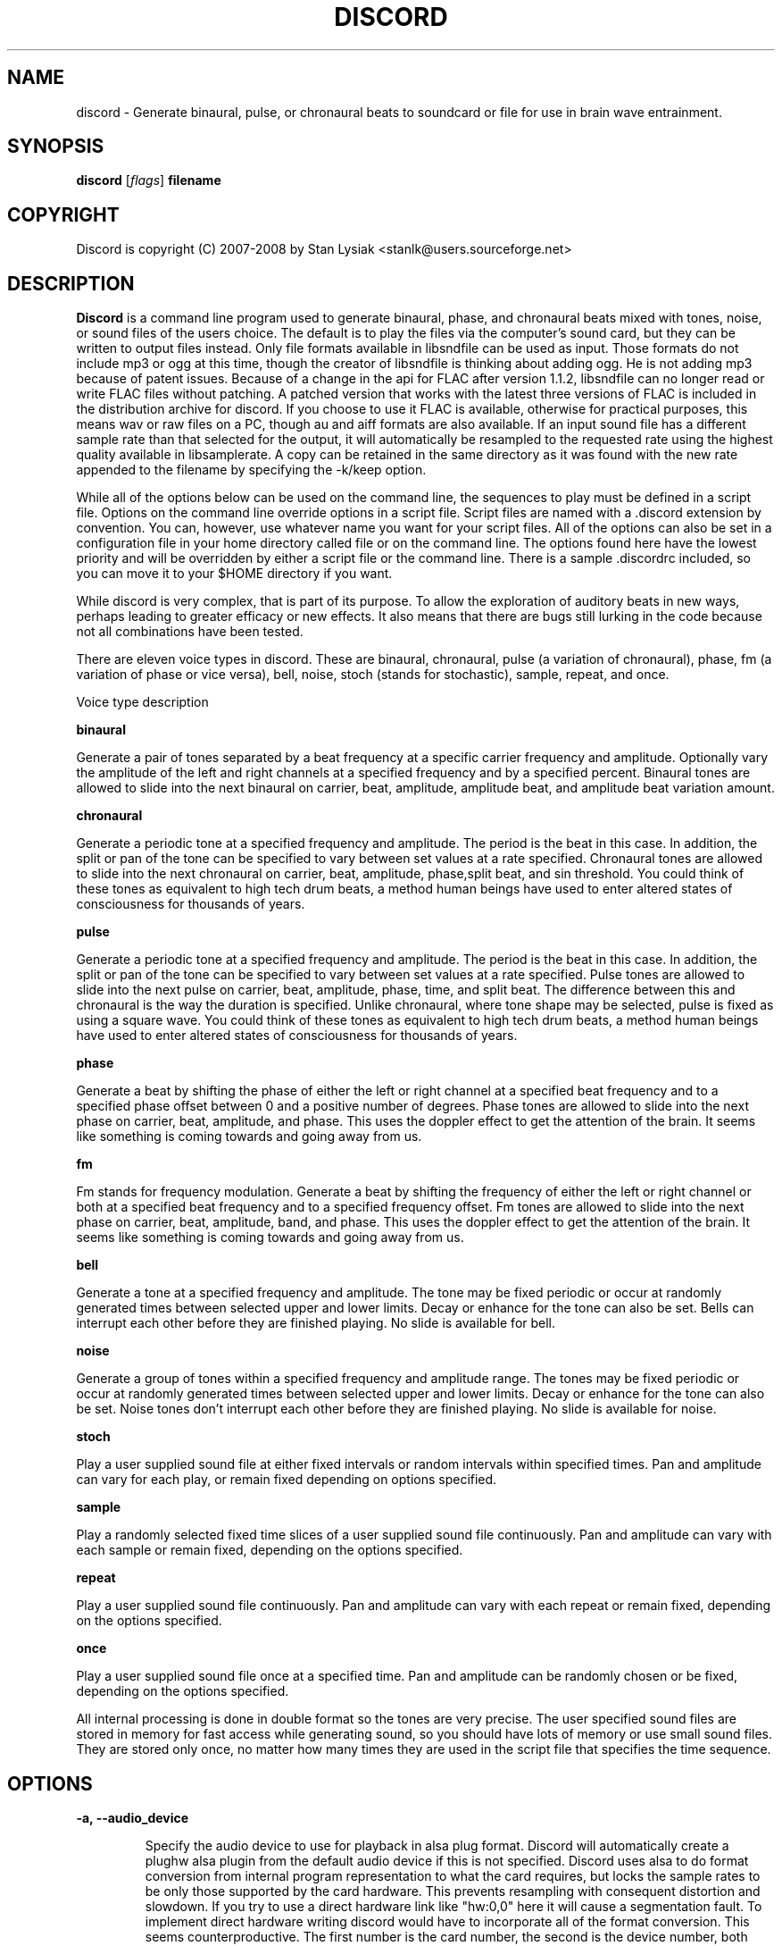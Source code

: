 .TH DISCORD 1 "04 February 2008"
.SH NAME
discord \- Generate binaural, pulse, or chronaural beats to 
soundcard or file for use in brain wave entrainment.
.SH SYNOPSIS

\fBdiscord\fP [\fIflags\fP] \fBfilename\fP

.SH COPYRIGHT
Discord is copyright (C) 2007-2008 by Stan Lysiak <stanlk@users.sourceforge.net>

.SH  DESCRIPTION

\fBDiscord\fP is a command line program used to generate binaural, phase,
and chronaural beats mixed with tones, noise, or sound files of the
users choice.  The default is to play the files via the computer's
sound card, but they can be written to output files instead.  Only
file formats available in libsndfile can be used as input.  Those
formats do not include mp3 or ogg at this time, though the creator
of libsndfile is thinking about adding ogg.  He is not adding mp3
because of patent issues.  Because of a change in the api for FLAC
after version 1.1.2, libsndfile can no longer read or write FLAC
files without patching.  A patched version that works with the
latest three versions of FLAC is included in the distribution
archive for discord.  If you choose to use it FLAC is available,
otherwise for practical purposes, this means wav or raw files on a
PC, though au and aiff formats are also available.  If an input
sound file has a different sample rate than that selected for the
output, it will automatically be resampled to the requested rate
using the highest quality available in libsamplerate.  A copy can be
retained in the same directory as it was found with the new rate
appended to the filename by specifying the -k/keep option.

While all of the options below can be used on the command line, the
sequences to play must be defined in a script file.  Options on the
command line override options in a script file.  Script files are
named with a .discord extension by convention.  You can, however, use
whatever name you want for your script files.  All of the options can
also be set in a configuration file in your home directory called
.discordrc.  This file contains options identical to those in a script
file or on the command line.  The options found here have the lowest
priority and will be overridden by either a script file or the command
line.  There is a sample .discordrc included, so you can move it to
your $HOME directory if you want.

While discord is very complex, that is part of its purpose.  To
allow the exploration of auditory beats in new ways, perhaps leading
to greater efficacy or new effects.  It also means that there are
bugs still lurking in the code because not all combinations have
been tested.

There are eleven voice types in discord.  These are binaural,
chronaural, pulse (a variation of chronaural), phase, fm (a
variation of phase or vice versa), bell, noise, stoch (stands for
stochastic), sample, repeat, and once.

Voice type description

\fBbinaural\fP

Generate a pair of tones separated by a beat frequency at a specific
carrier frequency and amplitude.  Optionally vary the amplitude of
the left and right channels at a specified frequency and by a
specified percent.  Binaural tones are allowed to slide into the
next binaural on carrier, beat, amplitude, amplitude beat, and
amplitude beat variation amount.

\fBchronaural\fP

Generate a periodic tone at a specified frequency and amplitude.
The period is the beat in this case.  In addition, the split or pan
of the tone can be specified to vary between set values at a rate
specified.  Chronaural tones are allowed to slide into the next
chronaural on carrier, beat, amplitude, phase,split beat, and sin
threshold.  You could think of these tones as equivalent to high
tech drum beats, a method human beings have used to enter altered
states of consciousness for thousands of years.

\fBpulse\fP

Generate a periodic tone at a specified frequency and amplitude.  The
period is the beat in this case.  In addition, the split or pan of the
tone can be specified to vary between set values at a rate specified.
Pulse tones are allowed to slide into the next pulse on carrier, beat,
amplitude, phase, time, and split beat.  The difference between this
and chronaural is the way the duration is specified.  Unlike
chronaural, where tone shape may be selected, pulse is fixed as using
a square wave.  You could think of these tones as equivalent to high
tech drum beats, a method human beings have used to enter altered
states of consciousness for thousands of years.

\fBphase\fP

Generate a beat by shifting the phase of either the left or right
channel at a specified beat frequency and to a specified phase
offset between 0 and a positive number of degrees.  Phase tones are
allowed to slide into the next phase on carrier, beat, amplitude,
and phase.  This uses the doppler effect to get the attention of the
brain.  It seems like something is coming towards and going away from
us.

\fBfm\fP

Fm stands for frequency modulation.  Generate a beat by shifting the
frequency of either the left or right channel or both at a specified
beat frequency and to a specified frequency offset.  Fm tones are
allowed to slide into the next phase on carrier, beat, amplitude,
band, and phase.  This uses the doppler effect to get the attention
of the brain.  It seems like something is coming towards and going
away from us.

\fBbell\fP

Generate a tone at a specified frequency and amplitude.  The tone
may be fixed periodic or occur at randomly generated times between
selected upper and lower limits.  Decay or enhance for the tone can
also be set.  Bells can interrupt each other before they are
finished playing.  No slide is available for bell.

\fBnoise\fP

Generate a group of tones within a specified frequency and amplitude
range.  The tones may be fixed periodic or occur at randomly
generated times between selected upper and lower limits.  Decay or
enhance for the tone can also be set.  Noise tones don't interrupt
each other before they are finished playing.  No slide is available
for noise.

\fBstoch\fP

Play a user supplied sound file at either fixed intervals or random
intervals within specified times.  Pan and amplitude can vary for
each play, or remain fixed depending on options specified.

\fBsample\fP

Play a randomly selected fixed time slices of a user supplied sound
file continuously.  Pan and amplitude can vary with each sample or
remain fixed, depending on the options specified.

\fBrepeat\fP

Play a user supplied sound file continuously.  Pan and amplitude can
vary with each repeat or remain fixed, depending on the options
specified.

\fBonce\fP

Play a user supplied sound file once at a specified time.  Pan and
amplitude can be randomly chosen or be fixed, depending on the
options specified.

All internal processing is done in double format so the tones are
very precise. The user specified sound files are stored in memory
for fast access while generating sound, so you should have lots of
memory or use small sound files.  They are stored only once, no
matter how many times they are used in the script file that
specifies the time sequence.

.SH OPTIONS
.TP
\fB\-a, \-\-audio_device\fP

Specify the audio device to use for playback in alsa plug format.
Discord will automatically create a plughw alsa plugin from the
default audio device if this is not specified.  Discord uses alsa to
do format conversion from internal program representation to what the
card requires, but locks the sample rates to be only those supported
by the card hardware.  This prevents resampling with consequent
distortion and slowdown.  If you try to use a direct hardware link
like "hw:0,0" here it will cause a segmentation fault.  To implement
direct hardware writing discord would have to incorporate all of the
format conversion.  This seems counterproductive.  The first number is
the card number, the second is the device number, both starting at 0.
See the alsa documentation at www.alsa-project.org for a fuller
explanation.  Default is plughw:0,0.

Examples
  --audio_device=plughw:0,0  
  -a plughw:0,1
.TP
\fB\-b, \-\-bit_accuracy\fP
bit accuracy of sound generated, 16i, 24i, 32i, 32f, 64f, i=int and
f=float.  Only applies if you are sending to a file.  Default is
16i.

Examples
  --bit_accuracy=16i
  -b 24i
.TP
\fB\-c, \-\-compensate\fP
compensate for human hearing, low and high freqs need to be
louder, max 32 adjustment points are allowed.  The compensation
points can all be on the same line or on multiple lines, but each
line must start with the option name.  If this is correct, a sound
at the compensated frequency sounds the same loudness as any other
sound at its compensated frequency.  i.e. It linearizes the range.
This is individual, depends on your hearing, so the above is only
a starting point for you to play with and tweak.  For most people,
sounds from about 800 Hz to 4000 Hz are the loudest and about
equivalent.  Hearing falls off at either end so that the amplitude
has to be higher in order for the sound to have the same loudness
to the ear.  There is dispute about whether sounds outside the
range of hearing have any effect.  If you use compensation, set
all amplitudes to a constant value for binaural, chronaural, bell,
and noise.  Or whatever ratio between the loudness you want them
to have, as if linear.  The stoch, sample, repeat, and once voices
are not compensated so should be set at the amplitude you want.
Default is no compensation.

Examples  (see also the test script files)
  --compensate=5=9'''3000=1'''',13000=3,,,,20000=11.0
  -c 5=10'''2530=1''',13128=3.5,,,,20000=10.0
.TP
\fB\-d, \-\-display_only\fP
display only, don't actually play any sequences.  Default is play. 
.TP
\fB\-e, \-\-every\fP
display status every x seconds, decimal value > 0.  If you use
values that are too small here, you will get a lot of underruns.
Small values are probably best by redirecting output to a file for
future analysis.  e.g. discord test.discord > save.output 2>&1
Make sure you also write the sound to a file using -b, -o, -w.
Default is 5 seconds.

Examples
  --every=10   
  -e 5.391
.TP
\fB\-f, \-\-fast\fP
fast, move through at multiple of time, 60 ==> 1min becomes 1 sec
so a 1 hour play sequence will play in 1 minute.  Good for
testing a new sequence for correctness, though obviously the
effect won't be the same.  Bell has been tweaked so that the pitch
doesn't change while using this.  Default is 1.

Examples
  --fast=60
  -f 10
.TP
\fB\-h, \-\-help\fP
display short help list for options
.TP
\fB\-k, \-\-keep\fP
keep any files generated by resampling.  Default is to delete the
files when they are no longer needed.
.TP
\fB\-m, \-\-modify\fP
specify that every carrier and beat for binaural, chronaural,
pulse, phase, and fm voices will be modified from the value in the
input script.  The value is the percent band within which the
random modification will occur, half above the input value, and
half below.  For a carrier of 200 with a modification of 2 per
cent, the modified value will be a random value between 198 and
202.  For a beat of 4 with a modification of 1 per cent, the
modified value will be a random value between 3.98 and 4.02.
The maximum modification is less than 200, which means a
possible value somewhere between almost zero and twice the
input.  This is a fast way to modify a script without editing.
Default is no modification.

Examples
  --modify=2 
  -m 0.5
.TP
\fB\-o, \-\-out_format\fP
output file format, w:wav, f:flac, r:raw.  Default is wav.

Examples
  --out_format=w
  -o w
.TP
\fB\-q, \-\-quiet\fP
quiet, don't display status or any other output while running.
Default is to display status every 5 seconds.
.TP
\fB\-r, \-\-rate\fP
frame rate per second, whatever your card can do, 44100 is CD
quality.  Higher rates might be beneficial on binaurals at high
frequencies, say 15000 Hz and above, or very low beats, < 0.1.
For normal frequencies, 44100 will be just fine.  Note that higher
rates won't do any harm, they will just make the cpu and sound
card work harder.  From Nyquist theory, the sample rate has to be
greater than equal to twice the highest frequency in the sound
being played in order to reproduce it exactly.  Since human
hearing theoretically maxes out for most people at 20 kHz and cd
quality at 44100 frames/second allows up to 22 kHz perfect
reproduction, this isn't really a problem.  While discord is only
pretending to sample and doesn't exactly meet the criteria, it
should be within small tolerances of perfect.  I think the place
where any change might be noticeable is dynamics.  If your sound
card does internal processing in 16 bit integers, that allows a
variation of 32,767 gradations of amplitude.  You will lose a
slight amount of exactness from the doubles that discord uses
internally.  If your card uses 24 bit or 32 bit internally, any
change from conversion will be unnoticeable.  Whatever the rate
you select here, discord will use the closest hardware supported
rate to prevent any resampling, a major source of distortion, far
greater than effects from sample rate or bit representation of
amplitude unless you are using a sample rate of 22 kHz or less or
an 8 bit sound card.  Default is 44100.

Examples 
  --rate=44100 
  -r 96000
.TP
\fB\-t, \-\-thread\fP
use nonblocking thread to play sound instead of a blocking
function call.  This allows more throughput, but because the
thread runs with user priority, during heavy cpu usage it can
result in breaks in the sound while other tasks block it.  The
blocking function call is more robust in this situation.  Under
light usage, either is fine.  This only affects threading for
playing sound or writing sound to a file.  Default is no
threading.
.TP
\fB\-v, \-\-verbose\fP

when writing a status line while playing, use the detailed format
instead of the summary format that is the default. 
.TP
\fB\-w, \-\-write\fP
write to this file instead of the default, playing via sound
card 0.  You can use this without setting the -b/--bit_rate and
-o/--out_format variables, but you will then get the default of 16
bit and wav format. 

Examples
  --write=/home/xkdi/mindbending.flac
  -w  /home/xkdi/mindblowing.wav

.SH CONFIGURATION FILE

You may optionally place a configuration file called .discordrc in
your $HOME directory.  It may contain only options, in the same
format as in a script file or on the command line.  These options
will be overridden by a script file or the command line.  A sample
is provided.

.SH SCRIPT FILE

Any text after a # is disregarded, whether at the start of a line or
after meaningful text.

Options may be set in a script file, in fact it is easier to
do so, but they must be before any time sequences in that file.

A time sequence may span multiple lines, but a voice (binaural,
bell, noise, etc.)  cannot be split across lines.

Time Sequences

A time sequence always starts with a duration in the format
hh:mm:ss.  This may be followed with a fade indicator of less than
sign "<" for fade in or greater than sign ">" for fade out. e.g.
00:02:03''''< means to fade in for 2 minutes and 3 seconds.  The
duration is followed by the voices that will play during that time
period.

Separators allowed are | , ; ' =, multiples are allowed mixed with
singles, any combination of separators even within a voice.
However, every voice must be joined by separators.  No white space
is allowed.

The greater than sign ">" after a binaural, chronaural, pulse, or
phase voice is a slide, and will continuously adjust fields that are
allowed to slide for that voice so that they match the corresponding
field's value at the start of the next binaural, chronaural, pulse,
or phase voice that they slide to.  For slides to work, the
binaural, chronaural, pulse, or phase voices must be in the same
relative position in the time sequences.  There is no other way to
know that there is a link between the voices.  So the first voice in
the sequence will always look to the first voice in the next
sequence to slide to, etc.

One alternative slide format is the step slide.  Instead of using a
greater than sign ">" to indicate a slide, use an ampersand "&".
Instead of sliding smoothly to the next time sequence, the slide
will occur in a series of steps with slides between them.  The
ampersand is followed by three fields separated by any combination
of the allowed separators: number of steps, time for slide joins in
seconds, and fuzz in per cent.  Number of steps is the number of
step-slide sequences that you want in the time period.  The time for
slide join is how long to make the slides that bridge the steps in
seconds.  And the fuzz is the percent of the interval that the
constant tone can occur in, if it is 10 per cent, then it will be
the fixed frequency +/- 5 per cent.  The time for slide join
determines the length of the constant step as the total time for the
period minus all of the slides has to equal the number of steps.
The first step or constant tone is always the starting frequency.
Time to entrain varies and you should make sure that the step time
is above this for you.  For some, this will work better than a
continuous slide because it allows time for the brain to entrain
between each slide.

Another alternative slide format is the vary slide.  Instead of
using a greater than sign ">" to indicate a slide, use a tilde "~".
Instead of sliding smoothly to the next time sequence, the slide
will occur in a series of steps with slides between them.  The tilde
is followed by two fields separated by separators:  number of steps
and time for slide joins in seconds.  Number of steps is the number
of step-slide sequences that you want in the time period.  The time
for slide join is how long to make the slides that bridge the steps
in seconds.  The time for slide join determines the length of the
constant step as the total time for the period minus all of the
slides has to equal the number of steps.  The first step or constant
tone is always the starting frequency.  Time to entrain varies and
you should make sure that the step time is above this for you.  This
varies from the step slide in that the steps are random in their
ordering; they can be anywhere between the starting voice and the
voice being slid to.  The last slide will always be to the
corresponding voice of the next time sequence.  This is a great way
to experience a lot of frequencies in a range.

All amplitudes are in percentages, 0 is none, 100 is max.  And the
amplitude is for each channel.  So if you have an amplitude of 10%,
each channel will have an amplitude of 10% (except where split can
distribute it differently, say 13% and 7%).

All splits are expressed as fraction for left channel.  e.g. .3
means .3 left channel, .7 right channel 

All durations in voices are expressed as seconds.  e.g. .3 = .3
second, 20 = 20 seconds, 1200 = 20 minutes 

For any fields with a minimum and maximum range, setting them the
same makes it a constant value.  Any time they are different, a
random selection in the range will be made.

Fields for \fBbinaural\fP are name, carrier frequency, beat frequency, and
amplitude.  Optional fields are a left and right amplitude frequency
variation and a left and right percentage to vary.  Optional fields
must be at the end, before the slide indicator if they are present.
The + or - on the beat frequency indicates whether the left ear is
higher + or lower -.  The beat is centered on the carrier frequency,
so 200  +4 results in L 202 and R 198.

Examples
  binaural''''400.0''''+10.01''''2.9
    |          |         |        |
  name        carrier  beat     amplitude  right left percent vary
    |          |         |       |            |       |
  binaural''''60.0''''+10.01''''1.0''''0.5''''0.5''''10.0''''10.0'>
           |                            |                    |    |
       field separators            left amplitude beat     right  |
        |     |                                               slide
.br        
  &''''8''''30'''',,,,10  (slide with & instead of >)
.br        
  |    |    |         |
.br        
  | steps slide time  fuzz percent
.br        
  step slide
.br        
  ~,,,,5''''20  (slide with ~ instead of >)
.br        
  |    |    |
.br        
  | steps slide time
.br        
  vary slide

Fields for \fBchronaural\fP are name, carrier, beat, amplitude, phase,
sin threshold, beat amplitude behavior, beginning split, ending split,
lowest split allowed, highest split allowed, split beat, and slide.
Beat is the frequency through time of the occurrence of the carrier
tone.  Phase is the phase difference in degrees between the left and
right channel, from 0 to 360.  If the beat is positive, the right
channel leads and will be phase shifted.  If the beat is negative, the
left channel leads and will be phase shifted.  Sin threshold is the
value the sin function has to have before the tone is played, [0.0,
1.0).  The closer this is to 1.0, the shorter the tone will be.  There
is a one millisecond fade out on all chronaural tones to prevent
crackle in the sound stream so you cannot use a sin threshold such
that the length of the tone is less than one millisecond or it will
fade immediately.  e.g. at a frame rate of 48000/sec and chronaural
beat frequency of 20 Hz the maximum amplitude fraction is slightly
above 0.9975.  at a frame rate of 96000/sec and chronaural beat
frequency of 5 Hz the maximum amplitude fraction is slightly above
0.9999.  Behavior for beat amplitude is as follows:

1 sin wave - tone is multiplied by sin value
.br
2 square wave - tone is either on or off
.br
3 dirac delta approximation - tone is multiplied by fifth power of sin 
.br
4 extreme dirac delta approximation - tone is multiplied by fifteenth
                                      power of sin 

If beginning split or ending split are -1, they are set randomly
between lowest split and highest split.  Split beat is the frequency
through time of the oscillation of the left and right split.  Slide
indicator must be present or no slide will occur.

Example
             carrier         phase     begin split     split beat  slide
               |               |          |                     |      |
  chronaural''145.0''4.0''1.0''5''.00''3''0.0''0.5''.050''.950''1.200''>
    |       |        |     |       |   |        |    |      |
   name     |        | amplitude   | amp behave | low split |
        separators beat     sin threshold      end split    high split
          |     |
.br        
  &''''8''''30'''',,,,10  (slide with & instead of >)
  |    |    |         |
  | steps slide time  fuzz percent
  step slide
.br        
  ~,,,,5''''20  (slide with ~ instead of >)
  |    |    |
  | steps slide time
  vary slide

Fields for \fBpulse\fP are name, carrier, amplitude, beat, phase,
time, beginning split, ending split, lowest split allowed, highest
split allowed, split beat, and slide.  Beat is the frequency through
time of the occurrence of the carrier tone.  Phase is the phase
difference in degrees between the left and right channel, from 0 to
360.  If the beat is positive, the right channel leads and will be
phase shifted.  If the beat is negative, the left channel leads and
will be phase shifted.  Time is the duration of the pulse beat in
seconds.  There is a one millisecond fade out on all pulse tones to
prevent crackle in the sound stream so you cannot use a pulse beat
such that the length of the tone is less than one millisecond or it
will begin to fade immediately.  If the time is longer than the period
of the beat frequency, greater than 1/beat, the tone will sound
continuously.  So at a beat of 20 Hz, the time has to be less than .05
and if you don't want immediate fade, greater than .001.  If beginning
split or ending split are -1, they are set randomly between lowest
split and highest split.  Split beat is the frequency through time of
the oscillation of the left and right split.  Slide indicator must be
present or no slide will occur.

  Example
         carrier            time   begin split   high split  slide
           |                  |       |               |          |
  pulse''145.0''4.0''1.0''5''.02''''0.0''0.5''.050''.950''1.200''>
    |   |       |     |   |               |    |            |
   name |      beat   |   phase           | low split    split beat
   separators     amplitude          end split             
    |     |
.br        
  &''''8''''30'''',,,,10  (slide with & instead of >)
  |    |    |         |
  | steps slide time  fuzz percent
  step slide
.br        
  ~,,,,5''''20  (slide with ~ instead of >)
  |    |    |
  | steps slide time
  vary slide

Fields for \fBphase\fP are name, carrier frequency, beat, amplitude,
and phase.  Phase is the maximum phase difference in degrees between
the left and right channel, from 0 to a positive number.  If the beat is
positive, the right channel leads and will be phase shifted between
0 and the phase at the beat rate.  If the beat is negative, the left
channel leads and will be phase shifted between 0 and the phase at
the beat rate.  Optional fields are a left and right amplitude
frequency variation and a left and right percentage to vary.
Optional fields must be at the end, before the slide indicator if
they are present.

  Examples
  phase''''400.0''''+10.01''2.9''''180
    |       |        |      |      |
  name  carrier   beat  amplitude phase left percent vary  right
    |       |        |     |      |                 |        |
  phase''''60.0''''-10.01''1.0''''5''0.5''''0.5''''10.0''''10.0'>
        |                             |       |                 |
    field separators   left amplitude beat   right              |
         |     |                                            slide
.br        
  &''''8''''30'''',,,,10  (slide with & instead of >)
  |    |    |         |
  | steps slide time  fuzz percent
  step slide
.br        
  ~,,,,5''''20  (slide with ~ instead of >)
  |    |    |
  | steps slide time
  vary slide

Fields for \fBfm\fP are name, carrier frequency, beat, amplitude, band,
channels, and phase.  Band is the frequency that defines the upper
limit of the range that the frequency modulation will use.  The
frequency will oscillate between carrier and carrier plus band at
the beat rate.  Channels is the channel to generate the voice in.
It can be L, R, or B for left, right, or both.  Phase is the maximum
phase difference in degrees between the left and right channel, from
-360 to 360.  If the phase is positive, the right channel leads and
will be phase shifted between 0 and the phase at the beat rate.  If
the phase is negative, the left channel leads and will be phase
shifted between 0 and the phase at the beat rate.  Optional fields
are a left and right amplitude frequency variation and a left and
right percentage to vary.  Optional fields must be at the end,
before the slide indicator if they are present.

  Examples
  name   carrier  beat  amplitude  band  channel  phase
   |       |       |      |        |        |     | 
  fm''''400.0''''10.01''''2.9''''10.0'''''''L''''180
                  amplitude         phase                                            
  name  carrier  beat  | band channel|   left percent vary  right
   |       |       |   |    |  |     |               |        |
  fm''''60.0''''10.01''1.0'17''B''-150''0.5''0.5''''10.0''''10.0'>
     |                                  |     |                  |
    field separators   left amplitude beat   right               |
         |     |   |                                         slide
.br        
  &''''8''''30'''',,,,10  (slide with & instead of >)
  |    |    |         |
  | steps slide time  fuzz percent
  step slide
.br        
  ~,,,,5''''20  (slide with ~ instead of >)
  |    |    |
  | steps slide time
  vary slide

Fields for \fBbell\fP are name, frequency, minimum start amplitude, maximum
start amplitude, beginning split, ending split, lowest split allowed,
highest split allowed, minimum time allowed to ring, maximum time
allowed to ring, minimum time till next ring, maximum time till next
ring, and decay pattern for the ring, 1 through 5.  

1 decrease linearly to 0 
.br
2 decrease linearly to .5, 
.br
3 constant, 
.br
4 increase linearly to 1.1 
.br
5 decrease quadratically to 0  (this is the most natural sounding)

The minimum and maximum time till next play are relative to the
beginning of the last play. i.e. unlike noise, bell will interrupt
itself.  The bell can start ringing again before the current ring
has finished.  It displaces the currently ringing bell.  If
beginning split or ending split are -1, they are set randomly
between lowest split and highest split.

Example
      frequency        begin split   high split  max time        decay
        |                  |              |         |                |
  bell'900.0'0.153'1.063'-1.0'-1.0'.050'.950'1.300'3.500'1.800'4.800'5
    | |     |  |     |          |   |          |         |     |
  name|     |min amp |          | low split    |    min next  max next 
      separators   max amp   end split     min time             

Fields for \fBnoise\fP are name, minimum start frequency, maximum start
frequency, minimum start amplitude, maximum start amplitude, beginning
split, ending split, lowest split allowed, highest split allowed,
minimum time allowed to play, maximum time allowed to play, minimum
time till next play, maximum time till next play, minimum decay
pattern for the play, 1 through 5.  maximum decay pattern for the
play, 1 through 5, and the number of repeats.  

1 decrease linearly to 0 
.br
2 decrease linearly to .5, 
.br
3 constant, 
.br
4 increase linearly to 1.1 
.br
5 decrease linearly  to 1.25 
.br
6 increase sinusoidally from .25 to 1.25 and back down to .25
.br
7 decrease sinusoidally from 1.0 to 0.5 and back up to 1.0
.br
8-14 same as above with 10% drop in carrier frequency while playing
.br
15-21 same as above with 10% rise in carrier frequency while playing

If beginning split or ending split are -1, they are set randomly
between lowest split and highest split.  Minimum decay has to be less
than maximum decay or unpredicable behavior results.  The minimum and
maximum time till next play are relative to the end of the last play.
i.e. unlike bell, noise will never interrupt itself.  The next voice
in a slot will never start playing until after the current voice has
finished.  If there is no repeat on the end, 1 is the default.  To
reduce crackle there is a 25 frame fade in and fade out on the noise
voice.


Example - line split for expository reasons, has to be single in script
  separators  max frequency  max amplitude    end split
        |             |                |              | 
  noise''''360.0''''420.0''''0.50''''0.80''''-1.0''''-1.0''''.050''
    |       |                  |               |               |
  name  min frequency  min amplitude  begin split  min allowed split
.br        
  max allowed split  max time to play  max time to next play
      |                  |                  |
  ''.950''''2.3000''''5.7000''''.10000''''.20000''''2''''4''''5
              |                    |                |    |    |
    min time to play  min time to next play  min decay   | repeats
                                                   max decay   

Fields for \fBstoch\fP are name, file name, minimum amplitude, maximum
amplitude, beginning split, ending split, lowest split allowed,
highest split allowed, minimum time till next play, maximum time till
next play.  If beginning split or ending split are -1, they are set
randomly between lowest split and highest split.

Example
                                                max time to next play
      file to play  max amplitude  end split  max allowed split   |
               |              |           |             |         |
  stoch'''trig.aiff'''2.20'''3.303'''-1'''-1'''.050'''.950'''.5'''3.9
   |                  |              |           |            |
  name     min amplitude    begin split  min allowed split    |
                                                min time to next play

Fields for \fBsample\fP are name, file name, minimum amplitude, maximum
amplitude, beginning split, ending split, lowest split allowed,
highest split allowed, and length of the sample (constant in seconds).
If beginning split or ending split are -1, they are set randomly
between lowest split and highest split.

Example
      file to play  max amplitude  end split  max allowed split
               |              |           |             |
  sample'''trig.aiff'''1.20'''2.30'''-1'''-1'''.050'''.950'''1.0
   |                  |              |           |            |
  name     min amplitude    begin split  min allowed split    |
                                                length of sample

Fields for \fBrepeat\fP are name, file name, minimum amplitude, maximum
amplitude, beginning split, ending split, lowest split allowed,
highest split allowed.  If beginning split or ending split are -1,
they are set randomly between lowest split and highest split.

Example
      file to play  max amplitude  end split  max allowed split
               |              |           |             |
  repeat'''trig.aiff'''1.20'''3.30'''-1'''-1'''.050'''.950
   |                  |              |           |
  name     min amplitude    begin split  min allowed split

Fields for \fBonce\fP are name, file name, minimum amplitude, maximum
amplitude, beginning split, ending split, lowest split allowed,
highest split allowed, when to play.  If beginning split or ending
split are -1, they are set randomly between lowest split and highest
split.

Example
      file to play  max amplitude  end split  max allowed split
               |              |         |            |
  once'''trig.aiff'''1.20'''3.30'''-1'''-1'''.050'''.950'''20.8
   |                  |            |           |            |
  name     min amplitude    begin split  min allowed split  |
                                                   when to play

There are test script files called binaural_test.discord,
pulse_test.discord, chronaural_test.discord, bell_test.discord,
noise_test.discord, stoch_test.discord, sample_test.discord,
repeat_test.discord, once_test.discord, and
frequency_loudness_test.discord.

.SH QUESTIONS AND ANSWERS
.TP
.br
\fBQ\fP Why is the program called discord?

.br
\fBA\fP Because binaural beats are mental artifacts created by a 
discordancy between what the left and right ears hear.
.TP
.br
\fBQ\fP Why do I call it chronaural beat?

.br
\fBA\fP Chron for time and aural for sound.  The beat comes via
sounds distributed in the time dimension, thus chronaural.
.TP
.br
\fBQ\fP Do the exact frequencies matter?

.br
\fBA\fP In my opinion they do not.  Because everyone is unique, the
specific frequencies that give someone else an effect might not have
the same effect for you.  General frequency ranges do correspond with
similar effects in different people, so I think it is better to
experience many different frequencies in a range.  That is why there
is randomness available in the voices.  You never have to listen to
the same sequence twice, though you can.
.TP
.br
\fBQ\fP Does it matter when you listen to the beats?

.br
\fBA\fP No.  However, it is easiest to listen for longer periods of
time in the evening as entrainment tends to relax you and this is a 
time when there aren't any urgent matters pending.  It also gives you 
the rest of the night to process.
.TP
.br
\fBQ\fP Does the loudness of the beats matter?

.br
\fBA\fP Not really.  Some like them below the threshold of noticeable
hearing, some like them just audible, some like them loud.  Whatever
you feel comfortable with is the right loudness.
.TP
.br
\fBQ\fP Are beats better with or without accompaniment?

.br
\fBA\fP Again, this is a matter of personal taste.  However you feel
comfortable listening is the right way.
.TP
.br
\fBQ\fP Which is better, binaural or chronaural beats?

.br
\fBA\fP Research I've seen on the internet suggests that chronaural
beats are much more effective than binaural beats.  Personally, I like
mixing them and find both effective with a preference for binaural.
And the newest voice, phase, seems on limited experience, to be the
most effective of all.  Experiment to see which works best for you.
.TP
.br
\fBQ\fP What is the maximum amount you should listen per day?

.br
\fBA\fP This is individual.  For some, an hour a day will bring on
overwhelm.  For others, two hours a day will be just fine.  Start
with half an hour to an hour.  Then if you want to listen more, adjust
by a half hour a day.  Because listening makes you feel good, you will
want to listen as much as possible.  And this is OK as long as it
doesn't lead to overwhelm.  I find that if I listen too much I stop
wanting to listen at all.
.TP
.br
\fBQ\fP How does this work?

.br
\fBA\fP I'll give you my opinion, but you should search the web and
come to your own conclusions.  I think that by triggering waves of
neurons firing in the brain you do two things: stimulate stored
memories that haven't been accessed recently and trigger the brain to
create new neuronal links.  By accessing old memories through new
pathways and creating new pathways for processing you alter the
emotional content of memories and allow your brain to integrate those
memories differently.  This also increases the processing power of
your brain and makes it/you more flexible.
.TP
.br
\fBQ\fP Is there a best way to do this?

.br
\fBA\fP Remember, this is all my opinion.  I think two general rules
apply.  If you are less experienced it will take you longer to entrain
with any given beat, and slides have to be slower for your brain to
follow along.  If you are less experienced it is easier for you to
entrain with higher carriers and higher beats.  As you gain experience
you are able to utilize lower carriers and lower beats, and use faster
slides.  These are general rules and might not apply to you.
Experiment.  It is good to mix it up, entrain with lots of different
frequencies rather than any specific frequency.  It is the repetition
and the beat range that matter and every little bit of listening adds
to your skill.  Lots of people seem to gain benefit from listening to
the same sequence for long periods of time, though, so I could be
wrong.  This is a new frontier with lots of exploration yet to be
done, and all of the above could just be part of a larger picture not
yet discovered.
.TP
.br
\fBQ\fP  That EFT thing seems kind of flaky.  Talk to me.

.br
\fBA\fP  Think of your subconscious brain as an operating system.  The
pattern of your current situation is used as a fuzzy key into a hash
table looking for a response.  All hits are stored in a list.  The
scheduler scans the list looking for the closest match with the
highest emotional intensity.  The preconfigured response for that
match is run.  If there are no hits on the hash table then conscious
logic is used to figure out what to do.  You couldn't function in
the world if there wasn't some fast lookup/response mechanism.  What
EFT does is change the scheduling priority for a memory in the
subconscious.  It does this by having the memory loaded/active and
then reducing (the tapping) the charge on the emotion.  My theory is
that the tapping points are like direct lines into your neural
machinery, and allow you to 'turn the knobs' that lower the
intensity.  The good part of this is that you aren't actually in the
situation so you can deal with the response a lot better.  

.br
Brain wave entrainment bypasses the lookup and triggers unrelated
memories directly in a random manner, thus diffusing the response.
The memory isn't changed, the meaning of it is transformed.  In
future when the memory is accessed through the scheduler, it is
different because of this random triggering.  Occasionally, the
random triggering might cause a repressed memory to become
accessible for scheduling before it has had its response altered.
That is when you need a technique to remove the emotional intensity.

.br
If you just can't get EFT working for you, if it is just too far
outside your belief system to use, here are some other methods that
do the same thing in different ways and are effective.

.br
1. The Sedona Method.
.br
2. Neuro Linguistic Programming (NLP).
.br
3. Hypnosis.
.br
4. Clean language.
.br
5. Core transformation.
.br

Once you understand the way the brain processes experience it is not
EFT that seems flaky but conventional therapies.  They don't address
the cause of the problem, the emotional intensity, but instead try
to get you to 'understand it' consciously.  Maybe this will reduce
the emotional intensity through some chance happening, but probably
won't as emotion comes out of the subconscious.  In all likelihood
the problem actually becomes worse, because you are triggering the
response over and over and over so you get really good at it.  Thus
you end up being in therapy for years with no resolution.  EFT or
the above alternatives take anywhere from seconds/minutes through
hours to weeks and address the actual problem, the emotional
intensity, directly.  Once they work the problem is gone.

.br
.SH BUGS

Have to use Control-C to end the program while it is running.

.SH AUTHOR
\fBdiscord\fP is by Stan Lysiak <stanlk@users.sourceforge.net>
.br
This document is by Stan Lysiak <stanlk@users.sourceforge.net>
